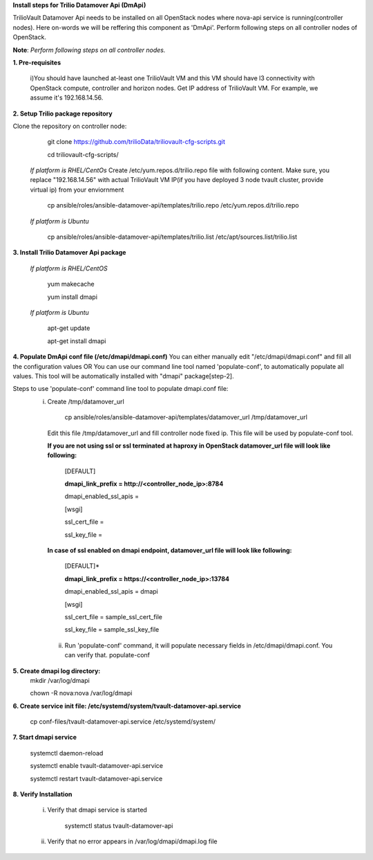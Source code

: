 **Install steps for Trilio Datamover Api (DmApi)**

TrilioVault Datamover Api needs to be installed on all OpenStack nodes where nova-api service is running(controller nodes). Here on-words we will be reffering this component as 'DmApi'.
Perform following steps on all controller nodes of OpenStack.

**Note**: *Perform following steps on all controller nodes.*

**1. Pre-requisites**

  i)You should have launched at-least one TrilioVault VM and this VM should have l3 connectivity with
  OpenStack compute, controller and horizon nodes.
  Get IP address of TrilioVault VM. For example, we assume it's 192.168.14.56. 

**2. Setup Trilio package repository**

Clone the repository on controller node:

    git clone https://github.com/trilioData/triliovault-cfg-scripts.git
   
    cd triliovault-cfg-scripts/
   
  *If platform is RHEL/CentOs*
  Create /etc/yum.repos.d/trilio.repo file with following content.
  Make sure, you replace "192.168.14.56" with actual TrilioVault VM IP(if you have deployed 3 node tvault cluster, provide virtual ip) from your enviornment
  
      cp ansible/roles/ansible-datamover-api/templates/trilio.repo /etc/yum.repos.d/trilio.repo

  *If platform is Ubuntu*
  
      cp ansible/roles/ansible-datamover-api/templates/trilio.list /etc/apt/sources.list/trilio.list

**3. Install Trilio Datamover Api package**

   *If platform is RHEL/CentOS*
   
      yum makecache

      yum install dmapi
   
   *If platform is Ubuntu*
   
      apt-get update

      apt-get install dmapi
    
**4. Populate DmApi conf file (/etc/dmapi/dmapi.conf)**
You can either manually edit "/etc/dmapi/dmapi.conf" and fill all the configuration values OR
You can use our command line tool named 'populate-conf', to automatically populate all values.
This tool will be automatically installed with "dmapi" package[step-2].

Steps to use 'populate-conf' command line tool to populate dmapi.conf file:
 i) Create /tmp/datamover_url 
 
          cp ansible/roles/ansible-datamover-api/templates/datamover_url /tmp/datamover_url
    
    Edit this file /tmp/datamover_url and fill controller node fixed ip. This file will be used by populate-conf tool.
    
    **If you are not using ssl or ssl terminated at haproxy in OpenStack datamover_url file will look like following:**
    
      [DEFAULT]
    
      **dmapi_link_prefix = http://<controller_node_ip>:8784**
    
      dmapi_enabled_ssl_apis =
    
      [wsgi]
    
      ssl_cert_file = 
    
      ssl_key_file = 
    
    **In case of ssl enabled on dmapi endpoint, datamover_url file will look like following:**
    
      [DEFAULT]*
    
      **dmapi_link_prefix = https://<controller_node_ip>:13784**
    
      dmapi_enabled_ssl_apis = dmapi
    
      [wsgi]
    
      ssl_cert_file = sample_ssl_cert_file
    
      ssl_key_file = sample_ssl_key_file
      
  ii) Run 'populate-conf' command, it will populate necessary fields in /etc/dmapi/dmapi.conf. You can verify that.
      populate-conf

**5. Create dmapi log directory:**
        mkdir /var/log/dmapi
     
        chown -R nova:nova /var/log/dmapi
    
**6. Create service init file: /etc/systemd/system/tvault-datamover-api.service**

        cp conf-files/tvault-datamover-api.service /etc/systemd/system/   
    
**7. Start dmapi service**

        systemctl daemon-reload
    
        systemctl enable tvault-datamover-api.service
          
        systemctl restart tvault-datamover-api.service
    
**8. Verify Installation**

    i) Verify that dmapi service is started
    
          systemctl status tvault-datamover-api
          
    ii) Verify that no error appears in /var/log/dmapi/dmapi.log file
      
